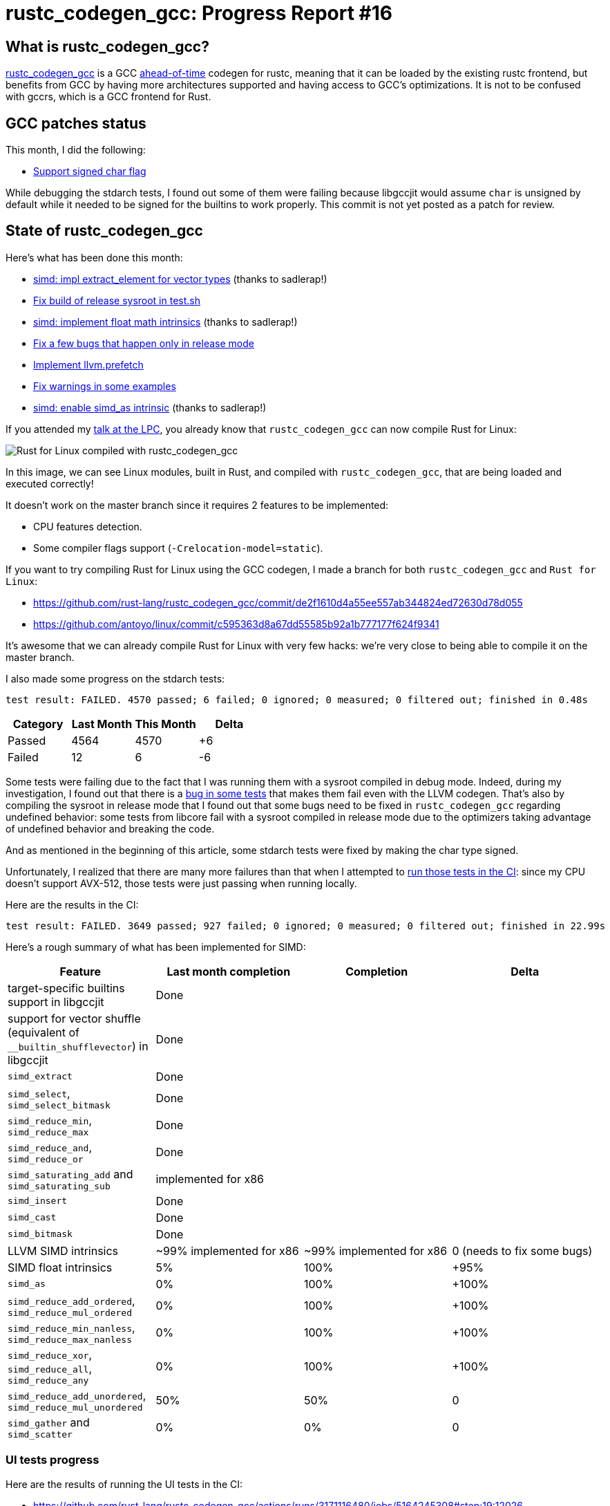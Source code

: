 = rustc_codegen_gcc: Progress Report #16
:page-navtitle: rustc_codegen_gcc: Progress Report #16
:page-liquid:

== What is rustc_codegen_gcc?

https://github.com/rust-lang/rustc_codegen_gcc[rustc_codegen_gcc] is a
GCC https://en.wikipedia.org/wiki/Ahead-of-time_compilation[ahead-of-time] codegen for rustc, meaning that it
can be loaded by the existing rustc frontend, but benefits from GCC by having more architectures
supported and having access to GCC's optimizations.
It is not to be confused with gccrs, which is a GCC frontend for Rust.

== GCC patches status

This month, I did the following:

 * https://github.com/antoyo/gcc/commit/b12ad58f4e4076bd72bb62c4edb4f348d47e0cda[Support signed char flag]

While debugging the stdarch tests, I found out some of them were failing because libgccjit would assume `char` is unsigned by default while it needed to be signed for the builtins to work properly.
This commit is not yet posted as a patch for review.

== State of rustc_codegen_gcc

Here's what has been done this month:

 * https://github.com/rust-lang/rustc_codegen_gcc/pull/215[simd: impl extract_element for vector types] (thanks to sadlerap!)
 * https://github.com/rust-lang/rustc_codegen_gcc/pull/218[Fix build of release sysroot in test.sh]
 * https://github.com/rust-lang/rustc_codegen_gcc/pull/219[simd: implement float math intrinsics] (thanks to sadlerap!)
 * https://github.com/rust-lang/rustc_codegen_gcc/pull/224[Fix a few bugs that happen only in release mode]
 * https://github.com/rust-lang/rustc_codegen_gcc/pull/226[Implement llvm.prefetch]
 * https://github.com/rust-lang/rustc_codegen_gcc/pull/227[Fix warnings in some examples]
 * https://github.com/rust-lang/rustc_codegen_gcc/pull/228[simd: enable simd_as intrinsic] (thanks to sadlerap!)

If you attended my https://youtu.be/Xw9pKeJ-4Bw?t=2570[talk at the LPC], you already know that `rustc_codegen_gcc` can now compile Rust for Linux:

image:img/rust-for-linux.png[Rust for Linux compiled with rustc_codegen_gcc]

In this image, we can see Linux modules, built in Rust, and compiled with `rustc_codegen_gcc`, that are being loaded and executed correctly!

It doesn't work on the master branch since it requires 2 features to be implemented:

 * CPU features detection.
 * Some compiler flags support (`-Crelocation-model=static`).

If you want to try compiling Rust for Linux using the GCC codegen, I made a branch for both `rustc_codegen_gcc` and `Rust for Linux`:

 * https://github.com/rust-lang/rustc_codegen_gcc/commit/de2f1610d4a55ee557ab344824ed72630d78d055
 * https://github.com/antoyo/linux/commit/c595363d8a67dd55585b92a1b777177f624f9341

It's awesome that we can already compile Rust for Linux with very few hacks: we're very close to being able to compile it on the master branch.

I also made some progress on the stdarch tests:

[script,bash]
----
test result: FAILED. 4570 passed; 6 failed; 0 ignored; 0 measured; 0 filtered out; finished in 0.48s
----

|===
| Category | Last Month | This Month | Delta

| Passed | 4564 | 4570 | +6
| Failed | 12 | 6 | -6
|===

Some tests were failing due to the fact that I was running them with a sysroot compiled in debug mode.
Indeed, during my investigation, I found out that there is a https://github.com/rust-lang/stdarch/issues/1336[bug in some tests] that makes them fail even with the LLVM codegen.
That's also by compiling the sysroot in release mode that I found out that some bugs need to be fixed in `rustc_codegen_gcc` regarding undefined behavior:
some tests from libcore fail with a sysroot compiled in release mode due to the optimizers taking advantage of undefined behavior and breaking the code.

And as mentioned in the beginning of this article, some stdarch tests were fixed by making the char type signed.

Unfortunately, I realized that there are many more failures than that when I attempted to https://github.com/rust-lang/rustc_codegen_gcc/actions/runs/3170483813/jobs/5181328811#step:18:24394[run those tests in the CI]: since my CPU doesn't support AVX-512, those tests were just passing when running locally.

Here are the results in the CI:

[script,bash]
----
test result: FAILED. 3649 passed; 927 failed; 0 ignored; 0 measured; 0 filtered out; finished in 22.99s
----

Here's a rough summary of what has been implemented for SIMD:

[cols="<,<,1,1"]
|===
| Feature | Last month completion | Completion | Delta

| target-specific builtins support in libgccjit
| Done
|
|

| support for vector shuffle (equivalent of `__builtin_shufflevector`) in libgccjit
| Done
|
|

| `simd_extract`
| Done
|
|

| `simd_select`, `simd_select_bitmask`
| Done
|
|

| `simd_reduce_min`, `simd_reduce_max`
| Done
|
|

| `simd_reduce_and`, `simd_reduce_or`
| Done
|
|

| `simd_saturating_add` and `simd_saturating_sub`
| implemented for x86
|
|

| `simd_insert`
| Done
|
|

| `simd_cast`
| Done
|
|

| `simd_bitmask`
| Done
|
|

| LLVM SIMD intrinsics
| ~99% implemented for x86
| ~99% implemented for x86
| 0 (needs to fix some bugs)

| SIMD float intrinsics
| 5%
| 100%
| +95%

| `simd_as`
| 0%
| 100%
| +100%

| `simd_reduce_add_ordered`, `simd_reduce_mul_ordered`
| 0%
| 100%
| +100%

| `simd_reduce_min_nanless`, `simd_reduce_max_nanless`
| 0%
| 100%
| +100%

| `simd_reduce_xor`, `simd_reduce_all`, `simd_reduce_any`
| 0%
| 100%
| +100%

| `simd_reduce_add_unordered`, `simd_reduce_mul_unordered`
| 50%
| 50%
| 0

| `simd_gather` and `simd_scatter`
| 0%
| 0%
| 0
|===

=== UI tests progress

Here are the results of running the UI tests in the CI:

 * https://github.com/rust-lang/rustc_codegen_gcc/actions/runs/3171116480/jobs/5164245308#step:19:12026
 * https://github.com/rust-lang/rustc_codegen_gcc/actions/runs/3171116480/jobs/5164245359#step:19:12026
 * https://github.com/rust-lang/rustc_codegen_gcc/actions/runs/3171116480/jobs/5164245405#step:19:15049 (failures)

|===
| Category | Last Month | This Month | Delta

| Passed | 4787 | 4793 | +6
| Failed | 52 | 46 | -6
|===

For the next month, I'll continue working on SIMD support: debugging those tests and fixing the issues found.
I might also work on those AVX-512 failures and the issues with a sysroot compiled in release mode.

== How to contribute

=== `rustc_codegen_gcc`

If you want to help on the project itself, please do the following:

 1. Run the tests locally.
 2. Choose a test that fails.
 3. Investigate why it fails.
 4. Fix the problem.

Even if you can't fix the problem, your investigation could help, so
if you enjoy staring at assembly code, have fun!

=== Crates and rustc

If you would like to contribute on adding support for Rust on
currently unsupported platforms, you can help by adding the support
for those platforms in some crates like `libc` and `object` and also
in the rust compiler itself.

=== Test this project

Otherwise, you can test this project on new platforms and also compare
the assembly with LLVM to see if some optimization is missing.

=== Good first issue

Finally, another good way to help is to look at https://github.com/rust-lang/rustc_codegen_gcc/issues?q=is%3Aissue+is%3Aopen+label%3A%22good+first+issue%22[good first issues]. Those are issues that should be easier to start with.

== Thanks for your support!

I wanted to personally thank all the people that sponsor this project:
your support is very much appreciated.

A special thanks to the following sponsors:

 * saethlin
 * embark-studios
 * Traverse-Research
 * Shnatsel

A big thank you to bjorn3 for his help, contributions and reviews.
And a big thank you to lqd and https://github.com/GuillaumeGomez[GuillaumeGomez] for answering my
questions about rustc's internals.
Another big thank you to Commeownist for his contributions.

Also, a big thank you to the rest of my sponsors:

 * kpp
 * 0x7CFE
 * repi
 * nevi-me
 * oleid
 * acshi
 * joshtriplett
 * djc
 * TimNN
 * sdroege
 * pcn
 * alanfalloon
 * steven-joruk
 * davidlattimore
 * Nehliin
 * colelawrence
 * zmanian
 * alexkirsz
 * regiontog
 * berkus
 * belzael
 * vincentdephily
 * jam1garner
 * yvt
 * Shoeboxam
 * evanrichter
 * yerke
 * bes
 * seanpianka
 * srijs
 * kkysen
 * messense
 * riking
 * rafaelcaricio
 * Lemmih
 * memoryruins
 * pthariensflame
 * senden9
 * robjtede
 * Jonas Platte
 * zebp
 * spike grobstein
 * Oliver Marshall
 * Sam Harrington
 * Jonas
 * Jeff Muizelaar
 * Eugene Bulkin
 * Absolucy
 * Chris Butler
 * sierrafiveseven
 * Joseph Garvin
 * MarcoFalke
 * athre0z
 * icewind
 * Tommy Thorn
 * Sebastian Zivota
 * Oskar Nehlin
 * Nicolas Barbier
 * Daniel
 * Thomas Colliers
 * Justin Ossevoort
 * sbstp
 * Chris
 * Bálint Horváth
 * fanquake
 * sstadick
 * luizirber
 * kiyoshigawa
 * robinmoussu
 * Daniel Sheehan
 * Marvin Löbel
 * nacaclanga
 * Matthew Conolly
 * dandxy89
 * 0x0177b11f
 * L.apz
 * JockeTF
 * davidcornu
 * tedbyron
 * stuhood
 * 0xdeafbeef
 * Myrik Lord
 * Mauve

and a few others who preferred to stay anonymous.

Former sponsors/patreons:

 * igrr
 * finfet
 * Alovchin91
 * wezm
 * mexus
 * raymanfx
 * ghost
 * gilescope
 * Hofer-Julian
 * olanod
 * Denis Zaletaev
 * Chai T. Rex
 * Paul Ellenbogen
 * Dakota Brink
 * Botlabs
 * Cass
 * Oliver Marshall

